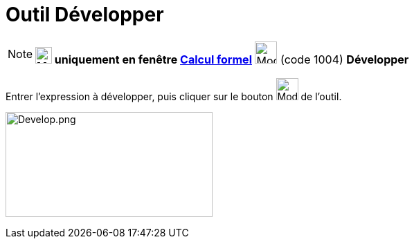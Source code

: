 = Outil Développer
:page-en: tools/Expand
ifdef::env-github[:imagesdir: /fr/modules/ROOT/assets/images]

[NOTE]
====

*image:24px-Menu_view_cas.svg.png[Menu view cas.svg,width=24,height=24] uniquement en fenêtre
xref:/Calcul_formel.adoc[Calcul formel]* image:32px-Mode_expand.svg.png[Mode expand.svg,width=32,height=32] (code 1004)
*Développer*

====

Entrer l'expression à développer, puis cliquer sur le bouton image:32px-Mode_expand.svg.png[Mode
expand.svg,width=32,height=32] de l'outil.

image:Develop.png[Develop.png,width=299,height=152]
